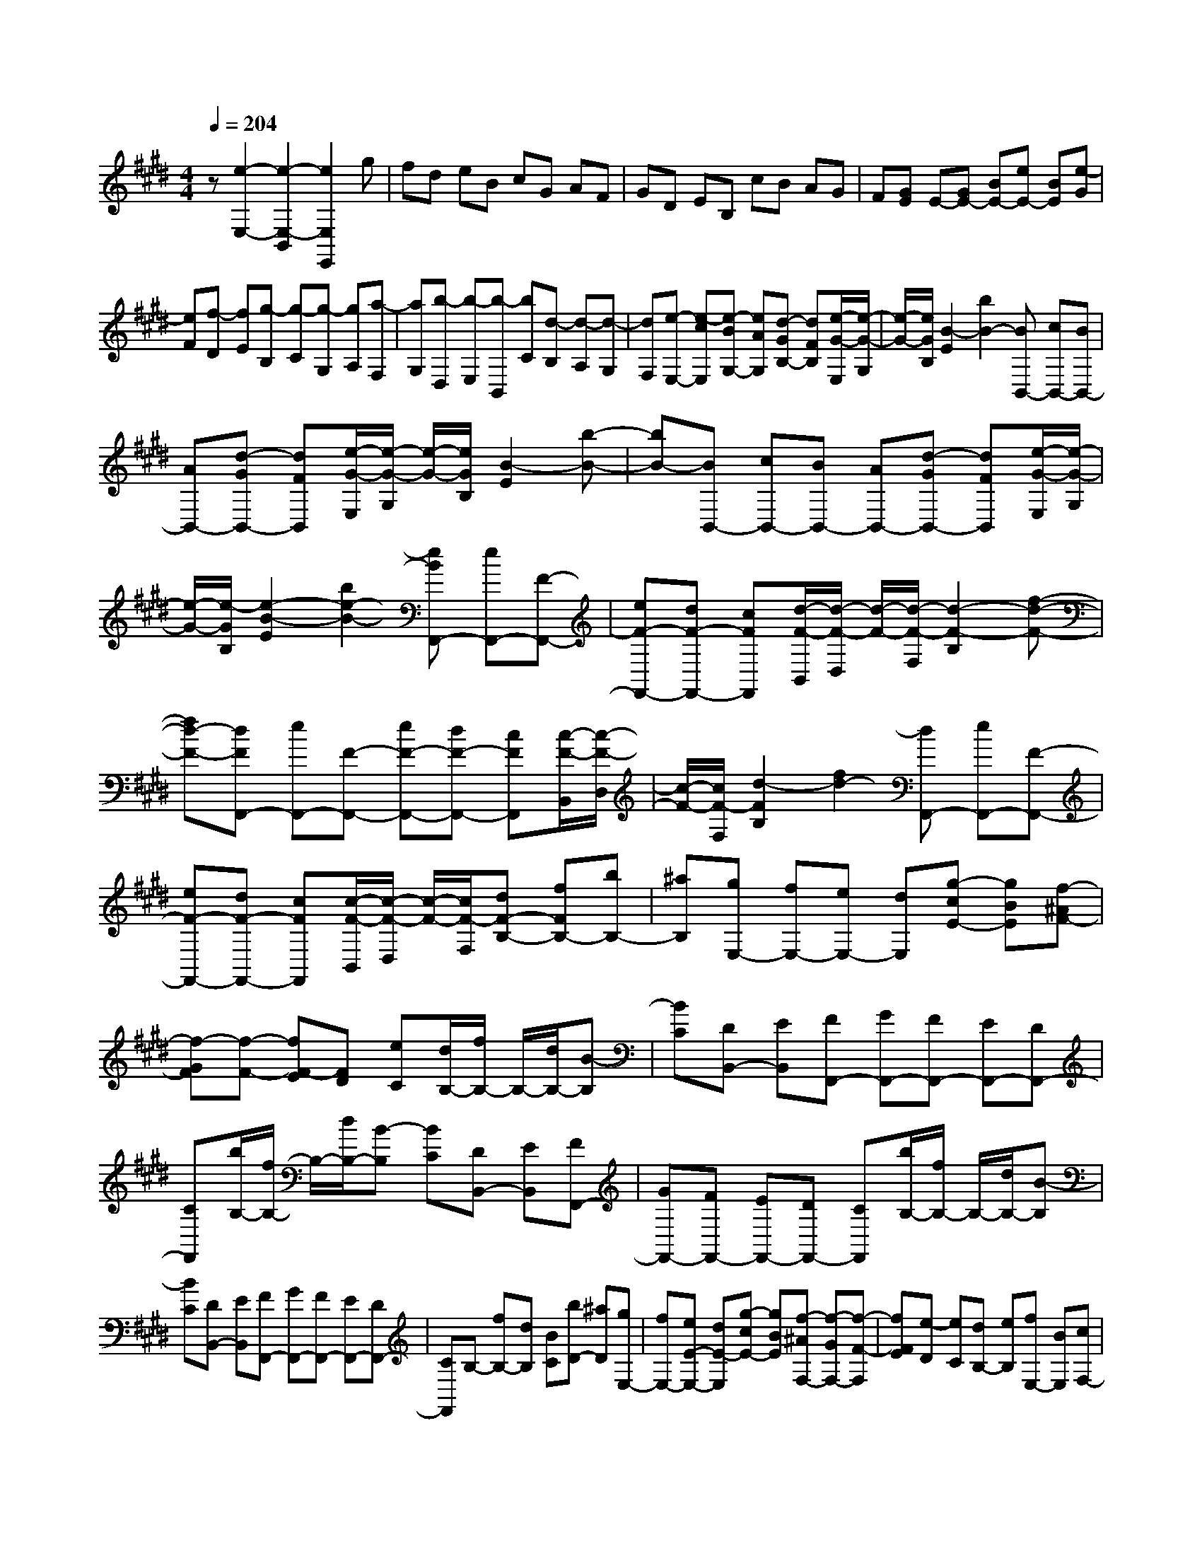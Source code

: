 % input file /home/ubuntu/MusicGeneratorQuin/training_data/scarlatti/K028.MID
X: 1
T: 
M: 4/4
L: 1/8
Q:1/4=204
K:E % 4 sharps
%(C) John Sankey 1998
%%MIDI program 6
%%MIDI program 6
%%MIDI program 6
%%MIDI program 6
%%MIDI program 6
%%MIDI program 6
%%MIDI program 6
%%MIDI program 6
%%MIDI program 6
%%MIDI program 6
%%MIDI program 6
%%MIDI program 6
z[e2-E,2-][e2-E,2-B,,2][e2E,2E,,2]g|fd eB cG AF|GD EB, cB AG|F[GE] E-[GE-] [BE-][eE-] [BE][e-G]|
[eF][f-D] [fE][g-B,] [g-C][g-G,] [gA,][a-F,]|[aG,][b-D,] [b-E,][b-B,,] [bC][d-B,] [d-A,][d-G,]|[dF,][e-E,-] [e-cE,][e-BG,-] [eAG,][d-GB,-] [dFB,][e/2-G/2-E,/2][e/2-G/2-G,/2]|[e/2-G/2-][e/2G/2B,/2][B2-E2][b2B2-][BB,,-] [cB,,-][BB,,-]|
[AB,,-][d-GB,,-] [dFB,,][e/2-G/2-E,/2][e/2-G/2-G,/2] [e/2-G/2-][e/2G/2B,/2][B2-E2][b-B-]|[bB-][BB,,-] [cB,,-][BB,,-] [AB,,-][d-GB,,-] [dFB,,][e/2-G/2-E,/2][e/2-G/2-G,/2]|[e/2-G/2-][e/2-G/2B,/2][e2-B2-E2][b2e2-B2-][eBF,,-] [eF,,-][F-F,,-]|[eF-F,,-][dF-F,,-] [cFF,,][d/2-F/2-B,,/2][d/2-F/2-D,/2] [d/2-F/2-][d/2-F/2-F,/2][d2-F2-B,2][f-d-F-]|
[fd-F-][dFF,,-] [eF,,-][F-F,,-] [eF-F,,-][dF-F,,-] [cFF,,][c/2-F/2-B,,/2][c/2-F/2-D,/2]|[c/2-F/2-][c/2F/2-F,/2][d2-F2B,2][f2d2-][dF,,-] [eF,,-][F-F,,-]|[eF-F,,-][dF-F,,-] [cFF,,][c/2-F/2-B,,/2][c/2-F/2-D,/2] [c/2-F/2-][c/2F/2-F,/2][dF-B,-] [fFB,-][bB,-]|[^aB,][gE,-] [fE,-][eE,-] [dE,][g-cE-] [gBE][f-^AF-]|
[f-GF][f-F-] [fF-E][FD] [eC][d/2B,/2-][f/2B,/2-] B,/2-[d/2B,/2-][B-B,]|[BC][DB,,-] [EB,,][FF,,-] [GF,,-][FF,,-] [EF,,-][DF,,-]|[CF,,][b/2B,/2-][f/2B,/2-] B,/2-[d/2B,/2-][B-B,] [BC][DB,,-] [EB,,][FF,,-]|[GF,,-][FF,,-] [EF,,-][DF,,-] [CF,,][b/2B,/2-][f/2B,/2-] B,/2-[d/2B,/2-][B-B,]|
[BC][DB,,-] [EB,,][FF,,-] [GF,,-][FF,,-] [EF,,-][DF,,-]|[CF,,]B,- [fB,-][dB,] [BC][bD-] [^aD][gE,-]|[fE,-][eE-E,-] [dE-E,][g-cE-] [gBE][f-^AF,-] [f-GF,-][f-F-F,]|[fFE][e-D] [eC][dB,-] [eB,][fE,-] [BE,][cF,-]|
[^AF,][BB,,-] [=d/2-B,,/2]=d/2[cE-] [eE][=dF-] [cF][B-=G-]|[=dB=G][cE-] [eE][=dF-] [cF][B-=G-] [=gB=G][cE-]|[eE][=dF-] [cF][B-=G-] [=gB=G][cE-] [eE][=dF-]|[cF][B-=G-] [bB=G][cE-] [eE][=dF-] [cF][B-=G-]|
[bB=G][cE-] [eE][=dF-] [cF][B-=G-] [bB=G-][=a=G-]|[=g=G][f^G-] [=fG][^f^A-] [f^A-][e^A-] [=d^A][c^A-]|[e^A][=dB-] [eB][fE-] [BE][cF-] [^AF][B-B,-]|[B-FB,][B-GE,-] [BEE,][c-FF,-] [cCF,][B-DB,-B,,-] [B-FB,-B,,][B-GB,-E,-]|
[BEB,-E,][c-FB,-F,-] [cCB,F,][B-B,-B,,-] [B-FB,-B,,][B-GB,-E,-] [BEB,-E,][c-FB,-F,-]|[cCB,F,][B-B,-B,,-] [B-FB,-B,,-][B-DB,-B,,] [B-EB,-C,][BFB,-D,-] [^dB,D,][GE,-]|[eE,][dF,-] [BF,-][fF,-F,,-] [^AF,F,,][B-B,,-] [bBB,,-][=fB,,-]|[^fB,,-][cB,,-] [dB,,-][^AB,,-] [BB,,-][=FB,,-] [^FB,,-][CB,,-]|
[DB,,-][^A,B,,-] [B,B,,-][CB,,-] [DB,,-][EB,,-] [FB,,][GE,-]|[B,E,][FF,-] [EF,-][DF,-F,,-] [CF,F,,][B,/2B,,/2-][C/2B,,/2-] [D/2B,,/2-][E/2B,,/2-][FB,,-]|[B,B,,][GE,-] [B,E,][F/2F,/2-F,,/2-][G/2F,/2-F,,/2-] [^A/2F,/2-F,,/2-][B/2F,/2-F,,/2-][cF,-F,,-] [FF,F,,][dB,-B,,-]|[FB,B,,][B/2B,/2-B,,/2-][c/2B,/2-B,,/2-] [d/2B,/2-B,,/2-][e/2B,/2-B,,/2-][fB,-B,,-] [BB,B,,][^gE-E,-] [BEE,][cF,-]|
[bF,-][dF,] [^aE][bD-] [fD][gE-] [eE][dF-]|[bF-][cFF,-] [^aF,][^aB,,-] [bB,,-][fB,,-] [dB,,-][BB,,-]|[FB,,]D B,F, D,B,,2-[B,B,,-]|[^A,B,,]D CE D=A GB|
^Ae d[gB,-] [eB,-][fB,] [d=A,][e-G,-]|[e-BG,][e-cA,-] [e-=AA,][e-BB,-] [eGB,][d-AB,,-] [dFB,,][e-G-E,]|[e-GD,][e-B-G,] [e-BF,][e-c-A,] [e-c-G,][e-c-C] [e-cB,][e-B-D]|[e-B-C][e-B-G] [e-BF][eA-] [dA-][cA] [BG][AF]|
[GE][FD] [EC][DB,] [CA,][B,G,] [A,F,][G,-E,-]|[C-G,E,][CF,-D,-] [A,-F,D,][A,C,-] [CC,][F,-=C,-] [EF,-=C,-][DF,-=C,-]|[FF,=C,][=D-B,,-] [=F=DB,,][C-A,-] [^F-CA,][FB,-G,-] [=F-B,G,][=F=D-F,-]|[^F=DF,][C-=F,-] [AC-=F,-][GC-=F,-] [BC=F,][=G-E,-] [^A=GE,][F-=D-]|
[B-F=D][BE-C-] [^A-EC][^A=G-B,-] [B=GB,][F-^A,-] [=dF-^A,-][cF-^A,-]|[eF^A,][=d^F,-] [cF,][=d-B,,-] [=d-cB,,-][=d-BB,,-] [=d=AB,,-][=d-^GB,-B,,]|[=dFB,][c-=F^C,-] [c-^DC,-][c-C-C,] [c-C-B,][c-C-=A,] [cCG,][f/2F,/2-][c/2F,/2-]|F,/2-[A/2F,/2-][^F-F,] [FG,][A,F,,-] [B,F,,][CC,,-] [=DC,,-][CC,,-]|
[B,C,,-][A,C,,-] [G,C,,][f/2F,/2-][c/2F,/2-] F,/2-[A/2F,/2-][F-F,] [FG,][A,F,,-]|[B,F,,][CC,,-] [=DC,,-][CC,,-] [B,C,,-][A,C,,-] [G,C,,]F,-|[cF,-][AF,] [FG,][f-A,-] [f-cA,][f=cG,-] [=aG,-][gG,]|[f^A,][e=C-] [^d=C][e/2-C,/2][e/2-E,/2] e/2-[e/2G,/2][G2^C2][g-e-]|
[ge][d-G,,-] [d-^cG,,-][d-=cG,,-] [dAG,,-][d-GG,,-] [dFG,,][e/2-C,/2][e/2-E,/2]|e/2-[e/2G,/2][G2C2][g2e2][d-G,,-] [d-^cG,,-][d-=cG,,-]|[dAG,,-][d-GG,,-] [dFG,,][e/2-C,/2][e/2-E,/2] e/2-[e/2G,/2][G2C2][g-e-]|[ge-][eF,,-] [eF,,-][F-F,,-] [eF-F,,-][=dF-F,,-] [^cFF,,][=d/2-B,,/2][=d/2-=D,/2]|
=d/2-[=d/2F,/2][F2-B,2][f-F] [f=d][c-F,,-] [c-BF,,-][c-^AF,,-]|[c=GF,,-][c-FF,,-] [cEF,,][=d/2-B,,/2][=d/2-=D,/2] =d/2-[=d/2F,/2][F2-B,2][f-F]|[f=d][c-F,,-] [c-BF,,-][c-^AF,,-] [c=GF,,-][c-FF,,-] [cEF,,][=d/2-B,,/2][=d/2-=D,/2]|=d/2-[=d/2F,/2][F2B,2][f2=d2-][=dE,,-] [=dE,,-][E-E,,-]|
[=dE-E,,-][cE-E,,-] [BEE,,][c/2-A,,/2][c/2-C,/2] c/2-[c/2E,/2][E2-=A,2][e-E]|[ec][B-E,,-] [B-=AE,,-][B-^GE,,-] [BFE,,-][B-EE,,-] [B=DE,,][A/2-C/2-A,,/2][A/2-C/2-C,/2]|[A/2-C/2-][A/2C/2E,/2][E2-A,2][e-E] [eA][G-E,,-] [G-FE,,-][G-EE,,-]|[G=DE,,-][G-CE,,-] [GB,E,,-][A-C-E,,] [A/2-C/2-A,,/2][A/2-C/2-C,/2][A2-C2-E,2][e-A-C-]|
[e-AC][eA-F-^D-B,-] [A/2-F/2-D/2-B,/2-B,,/2][A/2-F/2-D/2-B,/2-^D,/2][A2-F2-D2-B,2-F,2][f2-A2F2D2B,2][fB-G-E-]|[B/2-G/2-E/2-E,/2][B/2-G/2-E/2-G,/2][B2-G2-E2-B,2][g2-B2G2E2][gc-^A-F-E-] [c/2-^A/2-F/2-E/2-F,/2][c/2-^A/2-F/2-E/2-^A,/2][c-^A-F-E-C-]|[c-^A-F-E-C][^a2c2^A2F2E2][B-B,,-] [B-EB,,-][B-FB,,] [B-D=A,][B-EG,-]|[BGG,][FA,-] [=AA,][GB,-] [BB,-][EB,-B,,-] [DB,B,,][EE,-]|
[=GE,][FA,-] [AA,][=GB,-] [FB,][E-=C-] [=GE=C][FA,-]|[AA,][=GB,-] [FB,][E-=C-] [=cE=C][FA,-] [AA,][=GB,-]|[FB,][E-=C-] [=cE=C][FA,-] [AA,][=GB,-] [FB,][E-=C-]|[eE=C][FA,-] [AA,][=GB,-] [FB,][E-=C-] [eE=C][FA,-]|
[AA,][=GB,-] [FB,][E-=C-] [eE=C-][=d=C-] [=c=C][B^C-]|[^AC][BF-D-] [bF-D-][=aF-D-] [gFD][f^G-E-] [eGE][fA,-]|[aA,][gB,-] [fB,-][eB,-B,,-] [^dB,B,,][eE,-] [BE,][^cA,-]|[=AA,][BD,-] [FD,][GE,-] [EE,-][GE,] [AF,][BG,-]|
[EG,][FA,-] [AA,][GB,-] [FB,-][EB,-B,,-] [DB,B,,][G-EE,-]|[GB,E,][A-CA,,-] [AA,A,,][A-DB,,-] [AB,B,,][G-EE,-] [GB,E,][A-CA,,-]|[AA,A,,][A-DB,,-] [AB,B,,][G-EE,-] [GB,E,][A-CA,,-] [AA,A,,][A-DB,,-]|[AB,B,,][GEE,-] [EE,-][GE,] [BF,][eG,-] [BG,][cA,-]|
[AA,][GB,-] [eB,-][FB,B,,-] [d-B,,][dE,,-] [eE,,-][^AE,,-]|[BE,,-][FE,,-] [GE,,-][DE,,-] [EE,,-][^A,E,,-] [B,E,,-][F,E,,-]|[G,E,,-][D,E,,-] [E,E,,-][F,E,,-] [G,E,,-][=A,E,,-] [B,E,,][C-A,,-]|[CE,-A,,][B,E,B,,-] [A,B,,-][G,B,,-] [F,D,B,,][G,/2E,/2E,,/2-][F,/2E,,/2-] [G,/2E,,/2-][A,/2E,,/2-][B,E,,-]|
[E,E,,][CA,,-] [E,A,,][B,/2B,,/2-][C/2B,,/2-] [D/2B,,/2-][E/2B,,/2-][FB,,-] [B,B,,][GE,-]|[B,E,][E/2E,/2-E,,/2-][F/2E,/2-E,,/2-] [G/2E,/2-E,,/2-][=A/2E,/2-E,,/2-][BE,-E,,-] [EE,E,,][cA,-A,,-] [EA,A,,][B/2B,/2-B,,/2-][c/2B,/2-B,,/2-]|[d/2B,/2-B,,/2-][e/2B,/2-B,,/2-][fB,-B,,-] [BB,B,,][gE-E,-] [BEE,][cA,-] [aA,][gB,-]|[fB,-][eB,B,,-] [dB,,][dE,,-] [eE,,-][BE,,-] [GE,,-][EE,,-]|
[B,E,,]G, E,B,, G,,E,,3-|E,,8-|E,,
